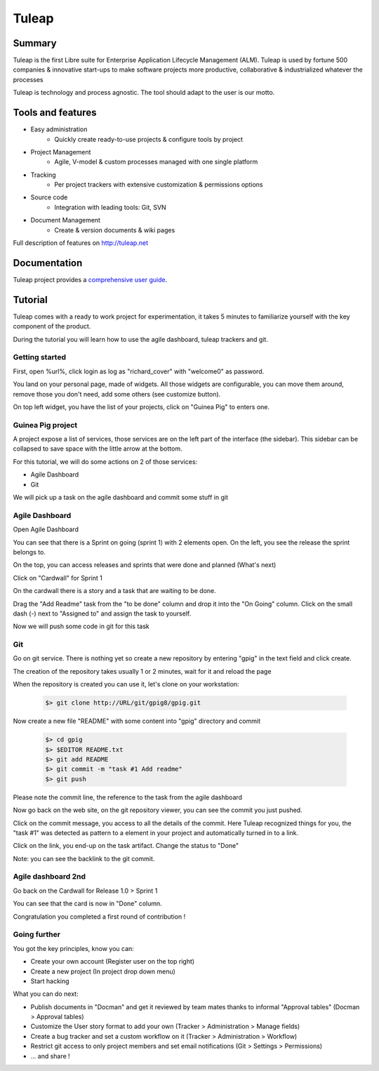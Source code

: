 .. _tuleap-blueprint:

Tuleap
======

Summary
-------

Tuleap is the first Libre suite for Enterprise Application Lifecycle Management (ALM). Tuleap is used by fortune 500 companies & innovative start-ups to make software projects more productive, collaborative & industrialized whatever the processes

Tuleap is technology and process agnostic. The tool should adapt to the user is our motto.

Tools and features
------------------

* Easy administration
    * Quickly create ready-to-use projects & configure tools by project
 
* Project Management
    * Agile, V-model & custom processes managed with one single platform
 
* Tracking
    * Per project trackers with extensive customization & permissions options
 
* Source code
    * Integration with leading tools: Git, SVN
 
* Document Management
    * Create & version documents & wiki pages

Full description of features on http://tuleap.net

Documentation
-------------

Tuleap project provides a `comprehensive user guide <https://tuleap.net/doc/en/index.html>`_.

Tutorial
--------

Tuleap comes with a ready to work project for experimentation, it takes 5 minutes to familiarize
yourself with the key component of the product.

During the tutorial you will learn how to use the agile dashboard, tuleap trackers and git.

Getting started
***************

First, open %url%, click login as log as "richard_cover" with "welcome0" as password.

You land on your personal page, made of widgets. All those widgets are configurable,
you can move them around, remove those you don't need, add some others (see customize button).

On top left widget, you have the list of your projects, click on "Guinea Pig" to
enters one.

Guinea Pig project
******************

A project expose a list of services, those services are on the left part of the
interface (the sidebar). This sidebar can be collapsed to save space with the
little arrow at the bottom.

For this tutorial, we will do some actions on 2 of those services:

* Agile Dashboard
* Git

We will pick up a task on the agile dashboard and commit some stuff in git

Agile Dashboard
***************

Open Agile Dashboard

You can see that there is a Sprint on going (sprint 1) with 2 elements open.
On the left, you see the release the sprint belongs to.

On the top, you can access releases and sprints that were done and planned (What's next)

Click on "Cardwall" for Sprint 1

On the cardwall there is a story and a task that are waiting to be done.

Drag the "Add Readme" task from the "to be done" column and drop it into the
"On Going" column.
Click on the small dash (-) next to "Assigned to" and assign the task to yourself.

Now we will push some code in git for this task

Git
***

Go on git service. There is nothing yet so create a new repository by entering
"gpig" in the text field and click create.

The creation of the repository takes usually 1 or 2 minutes, wait for it and reload the page

When the repository is created you can use it, let's clone on your workstation:

  .. sourcecode:: console

    $> git clone http://URL/git/gpig8/gpig.git

Now create a new file "README" with some content into "gpig" directory and commit

  .. sourcecode:: console

    $> cd gpig
    $> $EDITOR README.txt
    $> git add README
    $> git commit -m "task #1 Add readme"
    $> git push

Please note the commit line, the reference to the task from the agile dashboard

Now go back on the web site, on the git repository viewer, you can see the commit
you just pushed.

Click on the commit message, you access to all the details of the commit. Here
Tuleap recognized things for you, the "task #1" was detected as pattern to a
element in your project and automatically turned in to a link.

Click on the link, you end-up on the task artifact. Change the status to "Done"

Note: you can see the backlink to the git commit.


Agile dashboard 2nd
*******************

Go back on the Cardwall for Release 1.0 > Sprint 1

You can see that the card is now in "Done" column.

Congratulation you completed a first round of contribution !

Going further
*************

You got the key principles, know you can:

* Create your own account (Register user on the top right)
* Create a new project (In project drop down menu)
* Start hacking

What you can do next:

* Publish documents in "Docman" and get it reviewed by team mates thanks to informal "Approval tables" (Docman > Approval tables)
* Customize the User story format to add your own (Tracker > Administration > Manage fields)
* Create a bug tracker and set a custom workflow on it (Tracker > Administration > Workflow) 
* Restrict git access to only project members and set email notifications (Git > Settings > Permissions)
* ... and share !
